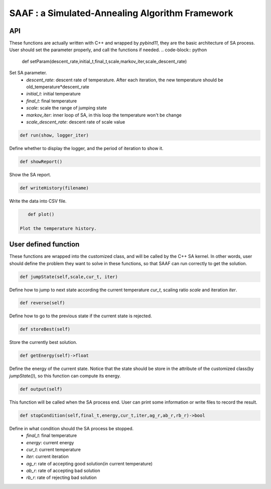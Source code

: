 ================================================
SAAF : a Simulated-Annealing Algorithm Framework
================================================

API
===
These functions are actually written with C++ and wrapped by `pybind11`, they are the basic architecture of SA process. User should set the parameter properly, and call the functions if needed.
.. code-block:: python
    
    def setParam(descent_rate,initial_t,final_t,scale,markov_iter,scale_descent_rate)
Set SA parameter.
    - `descent_rate`: descent rate of temperature. After each iteration, the new temperature should be old_temperature*descent_rate 
    - `initial_t`: initial temperature
    - `final_t`: final temperature
    - `scale`: scale the range of jumping state
    - `markov_iter`: inner loop of SA, in this loop the temperature won't be change
    - `scale_descent_rate`: descent rate of scale value  

.. code-block:: python

   def run(show, logger_iter)
Define whether to display the logger, and the period of iteration to show it.

.. code-block:: python
    
    def showReport()
Show the SA report.

.. code-block:: python

    def writeHistory(filename)
Write the data into CSV file. 

.. code-block:: python

    def plot()

 Plot the temperature history.


User defined function
=====================
These functions are wrapped into the customized class, and will be called by the C++ SA kernel. In other words, user should define the problem they want to solve in these functions,
so that SAAF can run correctly to get the solution.

.. code-block:: python

    def jumpState(self,scale,cur_t, iter)
Define how to jump to next state according the current temperature `cur_t`, scaling ratio `scale` and iteration `iter`.

.. code-block:: python

    def reverse(self)
Define how to go to the previous state if the current state is rejected.

.. code-block:: python

    def storeBest(self)
Store the currently best solution.

.. code-block:: python
    
    def getEnergy(self)->float
Define the energy of the current state. Notice that the state should be store in the attribute of the customized class(by `jumpState()`), so this function can compute its energy.

.. code-block:: python
    
    def output(self)
This function will be called when the SA process end. User can print some information or write files to record the result.

.. code-block:: python
    
    def stopCondition(self,final_t,energy,cur_t,iter,ag_r,ab_r,rb_r)->bool
Define in what condition should the SA process be stopped.
    - `final_t`: final temperature
    - `energy`: current energy
    - `cur_t`: current temperature
    - `iter`: current iteration
    - `ag_r`: rate of accepting good solution(in current temperature)
    - `ab_r`: rate of accepting bad solution
    - `rb_r`: rate of rejecting bad solution



    





    

